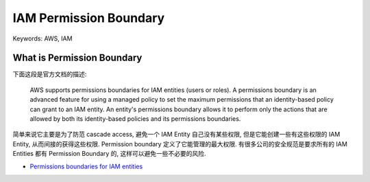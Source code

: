 IAM Permission Boundary
==============================================================================
Keywords: AWS, IAM


What is Permission Boundary
------------------------------------------------------------------------------
下面这段是官方文档的描述:

    AWS supports permissions boundaries for IAM entities (users or roles). A permissions boundary is an advanced feature for using a managed policy to set the maximum permissions that an identity-based policy can grant to an IAM entity. An entity's permissions boundary allows it to perform only the actions that are allowed by both its identity-based policies and its permissions boundaries.

简单来说它主要是为了防范 cascade access, 避免一个 IAM Entity 自己没有某些权限, 但是它能创建一些有这些权限的 IAM Entity, 从而间接的获得这些权限. Permission boundary 定义了它能管理的最大权限. 有很多公司的安全规范是要求所有的 IAM Entities 都有 Permission Boundary 的, 这样可以避免一些不必要的风险.

- `Permissions boundaries for IAM entities <https://docs.aws.amazon.com/IAM/latest/UserGuide/access_policies_boundaries.html>`_
